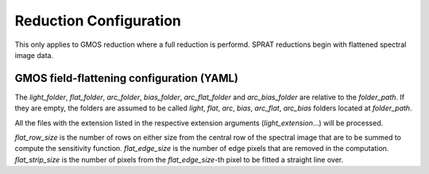 .. _reduction_config:

Reduction Configuration
=======================

This only applies to GMOS reduction where a full reduction is performd. SPRAT reductions begin with flattened spectral image data.

GMOS field-flattening configuration (YAML)
------------------------------------------

.. code-block:: yaml
   :linenos:

   folder_path: "."
   output_folder_path: "output"
   light_folder: ~
   flat_folder: ~
   arc_folder: ~
   bias_folder: ~
   arc_flat_folder: ~
   arc_bias_folder: ~
   light_extension: ["fits", "fit", "bz2", "gz"]
   flat_extension: ["fits", "fit", "bz2", "gz"]
   arc_extension: ["fits", "fit", "bz2", "gz"]
   bias_extension: ["fits", "fit", "bz2", "gz"]
   arc_flat_extension: ["fits", "fit", "bz2", "gz"]
   arc_bias_extension: ["fits", "fit", "bz2", "gz"]
   bias_master_filename: bias_master
   arc_bias_master_filename: arc_bias_master
   flat_row_size: 10
   flat_edge_size: 10
   flat_strip_size: 20
   force_recreate_bias: false
   save_bias: true
   save_bias_format: ["fits", "npy"]
   overwrite_bias_image: true
   save_flattened_image: true
   save_flattened_image_format: ["fits", "npy"]
   overwrite_flattened_image: true
   create_fig: true
   show_fig: false
   diagnostic_pdf: true

The `light_folder`, `flat_folder`, `arc_folder`, `bias_folder`, `arc_flat_folder` and `arc_bias_folder` are relative to the `folder_path`. If they are empty, the folders are assumed to be called `light`, `flat`, `arc`, `bias`, `arc_flat`, `arc_bias` folders located at `folder_path`.

All the files with the extension listed in the respective extension arguments (`light_extension`...) will be processed.

`flat_row_size` is the number of rows on either size from the central row of the spectral image that are to be summed to compute the sensitivity function. `flat_edge_size` is the number of edge pixels that are removed in the computation. `flat_strip_size` is the number of pixels from the `flat_edge_size`-th pixel to be fitted a straight line over.
